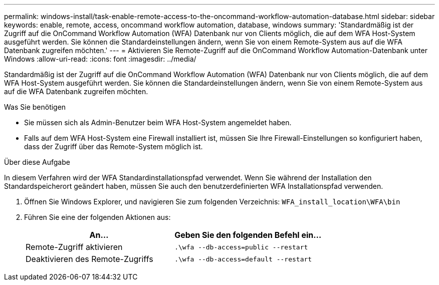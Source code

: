 ---
permalink: windows-install/task-enable-remote-access-to-the-oncommand-workflow-automation-database.html 
sidebar: sidebar 
keywords: enable, remote, access, oncommand workflow automation, database, windows 
summary: 'Standardmäßig ist der Zugriff auf die OnCommand Workflow Automation (WFA) Datenbank nur von Clients möglich, die auf dem WFA Host-System ausgeführt werden. Sie können die Standardeinstellungen ändern, wenn Sie von einem Remote-System aus auf die WFA Datenbank zugreifen möchten.' 
---
= Aktivieren Sie Remote-Zugriff auf die OnCommand Workflow Automation-Datenbank unter Windows
:allow-uri-read: 
:icons: font
:imagesdir: ../media/


[role="lead"]
Standardmäßig ist der Zugriff auf die OnCommand Workflow Automation (WFA) Datenbank nur von Clients möglich, die auf dem WFA Host-System ausgeführt werden. Sie können die Standardeinstellungen ändern, wenn Sie von einem Remote-System aus auf die WFA Datenbank zugreifen möchten.

.Was Sie benötigen
* Sie müssen sich als Admin-Benutzer beim WFA Host-System angemeldet haben.
* Falls auf dem WFA Host-System eine Firewall installiert ist, müssen Sie Ihre Firewall-Einstellungen so konfiguriert haben, dass der Zugriff über das Remote-System möglich ist.


.Über diese Aufgabe
In diesem Verfahren wird der WFA Standardinstallationspfad verwendet. Wenn Sie während der Installation den Standardspeicherort geändert haben, müssen Sie auch den benutzerdefinierten WFA Installationspfad verwenden.

. Öffnen Sie Windows Explorer, und navigieren Sie zum folgenden Verzeichnis: `WFA_install_location\WFA\bin`
. Führen Sie eine der folgenden Aktionen aus:
+
[cols="2*"]
|===
| An... | Geben Sie den folgenden Befehl ein... 


 a| 
Remote-Zugriff aktivieren
 a| 
`.\wfa --db-access=public --restart`



 a| 
Deaktivieren des Remote-Zugriffs
 a| 
`.\wfa --db-access=default --restart`

|===

